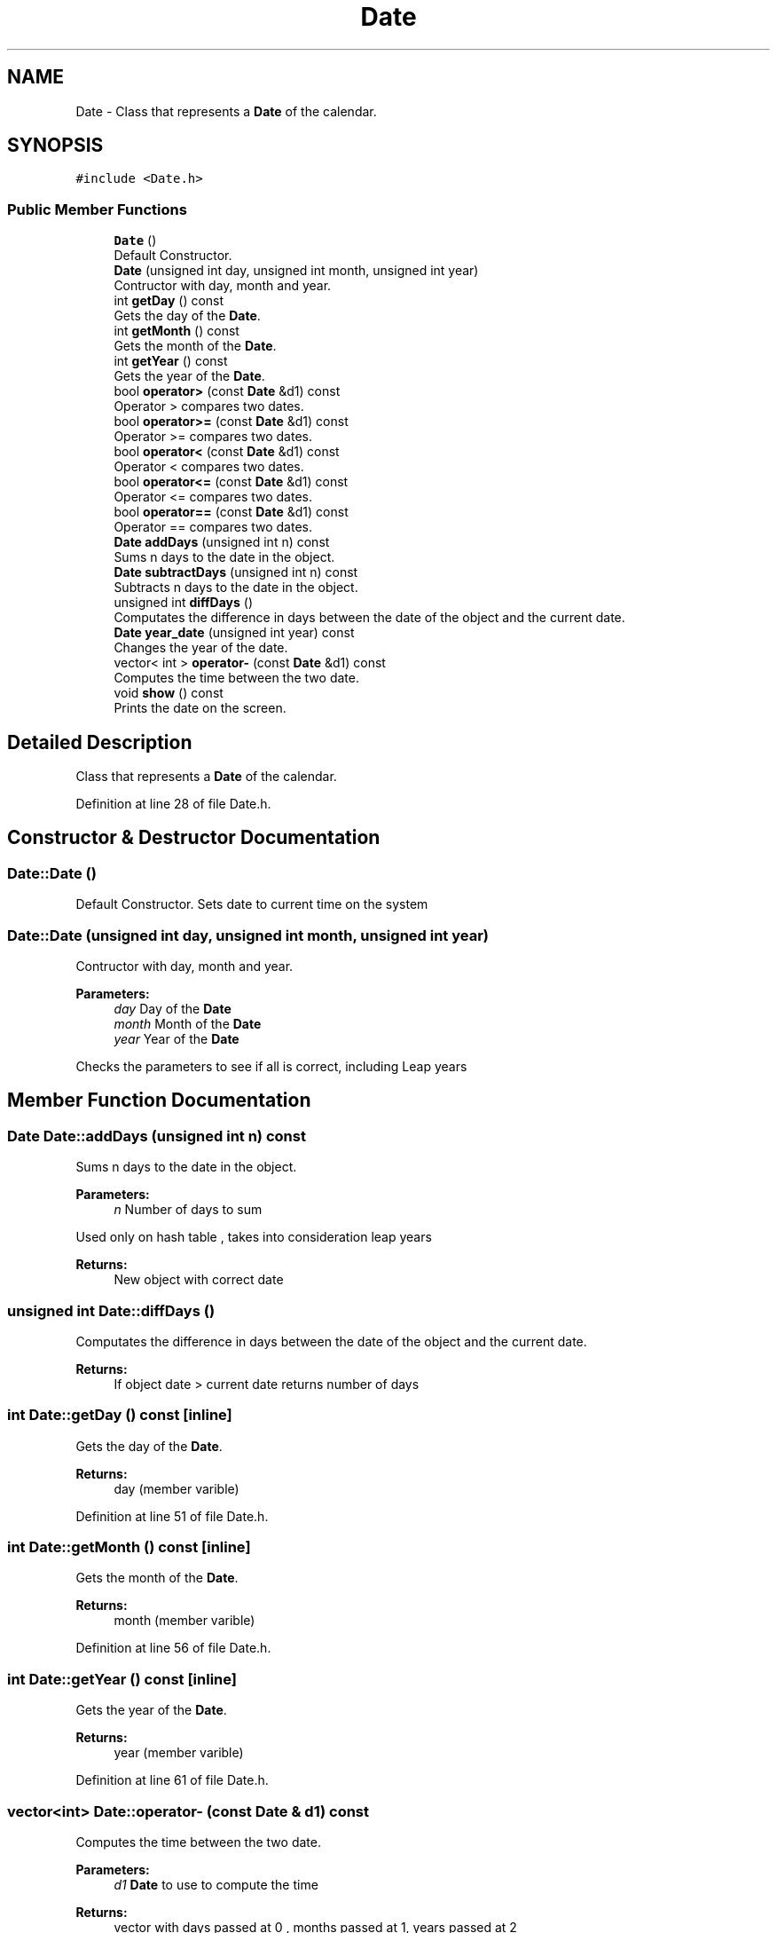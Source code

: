 .TH "Date" 3 "Tue Dec 27 2016" "Version 2" "Projeto AEDA" \" -*- nroff -*-
.ad l
.nh
.SH NAME
Date \- Class that represents a \fBDate\fP of the calendar\&.  

.SH SYNOPSIS
.br
.PP
.PP
\fC#include <Date\&.h>\fP
.SS "Public Member Functions"

.in +1c
.ti -1c
.RI "\fBDate\fP ()"
.br
.RI "Default Constructor\&. "
.ti -1c
.RI "\fBDate\fP (unsigned int day, unsigned int month, unsigned int year)"
.br
.RI "Contructor with day, month and year\&. "
.ti -1c
.RI "int \fBgetDay\fP () const"
.br
.RI "Gets the day of the \fBDate\fP\&. "
.ti -1c
.RI "int \fBgetMonth\fP () const"
.br
.RI "Gets the month of the \fBDate\fP\&. "
.ti -1c
.RI "int \fBgetYear\fP () const"
.br
.RI "Gets the year of the \fBDate\fP\&. "
.ti -1c
.RI "bool \fBoperator>\fP (const \fBDate\fP &d1) const"
.br
.RI "Operator > compares two dates\&. "
.ti -1c
.RI "bool \fBoperator>=\fP (const \fBDate\fP &d1) const"
.br
.RI "Operator >= compares two dates\&. "
.ti -1c
.RI "bool \fBoperator<\fP (const \fBDate\fP &d1) const"
.br
.RI "Operator < compares two dates\&. "
.ti -1c
.RI "bool \fBoperator<=\fP (const \fBDate\fP &d1) const"
.br
.RI "Operator <= compares two dates\&. "
.ti -1c
.RI "bool \fBoperator==\fP (const \fBDate\fP &d1) const"
.br
.RI "Operator == compares two dates\&. "
.ti -1c
.RI "\fBDate\fP \fBaddDays\fP (unsigned int n) const"
.br
.RI "Sums n days to the date in the object\&. "
.ti -1c
.RI "\fBDate\fP \fBsubtractDays\fP (unsigned int n) const"
.br
.RI "Subtracts n days to the date in the object\&. "
.ti -1c
.RI "unsigned int \fBdiffDays\fP ()"
.br
.RI "Computates the difference in days between the date of the object and the current date\&. "
.ti -1c
.RI "\fBDate\fP \fByear_date\fP (unsigned int year) const"
.br
.RI "Changes the year of the date\&. "
.ti -1c
.RI "vector< int > \fBoperator\-\fP (const \fBDate\fP &d1) const"
.br
.RI "Computes the time between the two date\&. "
.ti -1c
.RI "void \fBshow\fP () const"
.br
.RI "Prints the date on the screen\&. "
.in -1c
.SH "Detailed Description"
.PP 
Class that represents a \fBDate\fP of the calendar\&. 
.PP
Definition at line 28 of file Date\&.h\&.
.SH "Constructor & Destructor Documentation"
.PP 
.SS "Date::Date ()"

.PP
Default Constructor\&. Sets date to current time on the system 
.SS "Date::Date (unsigned int day, unsigned int month, unsigned int year)"

.PP
Contructor with day, month and year\&. 
.PP
\fBParameters:\fP
.RS 4
\fIday\fP Day of the \fBDate\fP 
.br
\fImonth\fP Month of the \fBDate\fP 
.br
\fIyear\fP Year of the \fBDate\fP
.RE
.PP
Checks the parameters to see if all is correct, including Leap years 
.SH "Member Function Documentation"
.PP 
.SS "\fBDate\fP Date::addDays (unsigned int n) const"

.PP
Sums n days to the date in the object\&. 
.PP
\fBParameters:\fP
.RS 4
\fIn\fP Number of days to sum
.RE
.PP
Used only on hash table , takes into consideration leap years
.PP
\fBReturns:\fP
.RS 4
New object with correct date 
.RE
.PP

.SS "unsigned int Date::diffDays ()"

.PP
Computates the difference in days between the date of the object and the current date\&. 
.PP
\fBReturns:\fP
.RS 4
If object date > current date returns number of days 
.RE
.PP

.SS "int Date::getDay () const\fC [inline]\fP"

.PP
Gets the day of the \fBDate\fP\&. 
.PP
\fBReturns:\fP
.RS 4
day (member varible) 
.RE
.PP

.PP
Definition at line 51 of file Date\&.h\&.
.SS "int Date::getMonth () const\fC [inline]\fP"

.PP
Gets the month of the \fBDate\fP\&. 
.PP
\fBReturns:\fP
.RS 4
month (member varible) 
.RE
.PP

.PP
Definition at line 56 of file Date\&.h\&.
.SS "int Date::getYear () const\fC [inline]\fP"

.PP
Gets the year of the \fBDate\fP\&. 
.PP
\fBReturns:\fP
.RS 4
year (member varible) 
.RE
.PP

.PP
Definition at line 61 of file Date\&.h\&.
.SS "vector<int> Date::operator\- (const \fBDate\fP & d1) const"

.PP
Computes the time between the two date\&. 
.PP
\fBParameters:\fP
.RS 4
\fId1\fP \fBDate\fP to use to compute the time 
.RE
.PP
\fBReturns:\fP
.RS 4
vector with days passed at 0 , months passed at 1, years passed at 2 
.RE
.PP

.SS "bool Date::operator< (const \fBDate\fP & d1) const"

.PP
Operator < compares two dates\&. A date is smaller than another if it is sooner 
.SS "bool Date::operator<= (const \fBDate\fP & d1) const"

.PP
Operator <= compares two dates\&. A date is smaller or equal than another if it is sooner or the same 
.SS "bool Date::operator== (const \fBDate\fP & d1) const"

.PP
Operator == compares two dates\&. A date is equal to another if the day, month and year are the same 
.SS "bool Date::operator> (const \fBDate\fP & d1) const"

.PP
Operator > compares two dates\&. A date is bigger than another if it is later 
.SS "bool Date::operator>= (const \fBDate\fP & d1) const"

.PP
Operator >= compares two dates\&. A date is bigger or equal than another if it is later or the same 
.SS "void Date::show () const"

.PP
Prints the date on the screen\&. 
.SS "\fBDate\fP Date::subtractDays (unsigned int n) const"

.PP
Subtracts n days to the date in the object\&. 
.PP
\fBParameters:\fP
.RS 4
\fIn\fP Number of days to subtract
.RE
.PP
Used only on hash table , takes into consideration leap years
.PP
\fBReturns:\fP
.RS 4
New object with correct date 
.RE
.PP

.SS "\fBDate\fP Date::year_date (unsigned int year) const"

.PP
Changes the year of the date\&. 
.PP
\fBParameters:\fP
.RS 4
\fIyear\fP Year to change the date into 
.RE
.PP
\fBReturns:\fP
.RS 4
A new date with same day and month as original but year equal to param year 
.RE
.PP


.SH "Author"
.PP 
Generated automatically by Doxygen for Projeto AEDA from the source code\&.
